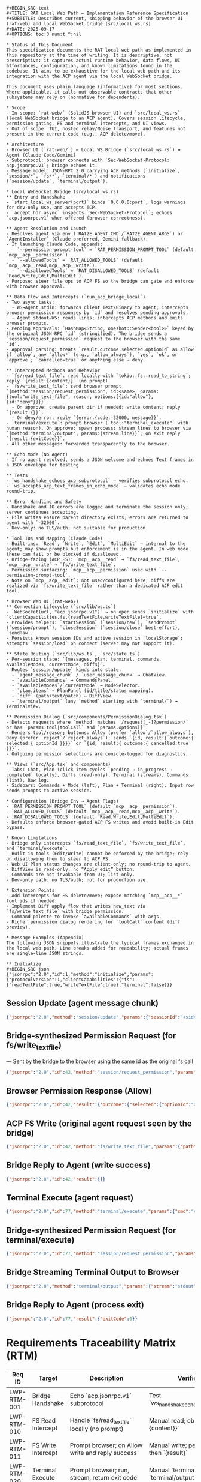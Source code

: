 #+BEGIN_SRC text
#+BEGIN_SRC text
#+TITLE: RAT Local Web Path — Implementation Reference Specification
#+SUBTITLE: Describes current, shipping behavior of the browser UI (rat-web) and local WebSocket bridge (src/local_ws.rs)
#+DATE: 2025-09-17
#+OPTIONS: toc:3 num:t ^:nil

* Status of This Document
This specification documents the RAT local web path as implemented in this repository at the time of writing. It is descriptive, not prescriptive: it captures actual runtime behavior, data flows, UI affordances, configuration, and known limitations found in the codebase. It aims to be exhaustive for the local web path and its integration with the ACP agent via the local WebSocket bridge.

This document uses plain language (informative) for most sections. Where applicable, it calls out observable contracts that other subsystems may rely on (normative for dependents).

* Scope
- In scope: `rat-web/` (SolidJS browser UI) and `src/local_ws.rs` (local WebSocket bridge to an ACP agent). Covers session lifecycle, permission gating, FS and terminal intercepts, and UI views.
- Out of scope: TUI, hosted relay/Noise transport, and features not present in the current code (e.g., ACP delete/move).

* Architecture
- Browser UI (`rat-web/`) ↔ Local WS Bridge (`src/local_ws.rs`) ↔ Agent (Claude Code/Gemini)
- Subprotocol: browser connects with `Sec-WebSocket-Protocol: acp.jsonrpc.v1`; bridge echoes it.
- Message model: JSON-RPC 2.0 carrying ACP methods (`initialize`, `session/*`, `fs/*`, `terminal/*`) and notifications (`session/update`, `terminal/output`).

* Local WebSocket Bridge (src/local_ws.rs)
** Entry and Handshake
- `start_local_ws_server(port)` binds `0.0.0.0:port`, logs warnings for dev-only use, and accepts TCP.
- `accept_hdr_async` inspects `Sec-WebSocket-Protocol`; echoes `acp.jsonrpc.v1` when offered (browser correctness).

** Agent Resolution and Launch
- Resolves agent via env (`RAT2E_AGENT_CMD`/`RAT2E_AGENT_ARGS`) or `AgentInstaller` (Claude preferred, Gemini fallback).
- If launching Claude Code, appends:
  - `--permission-prompt-tool` = `RAT_PERMISSION_PROMPT_TOOL` (default `mcp__acp__permission`).
  - `--allowedTools` = `RAT_ALLOWED_TOOLS` (default `mcp__acp__read,mcp__acp__write`).
  - `--disallowedTools` = `RAT_DISALLOWED_TOOLS` (default `Read,Write,Edit,MultiEdit`).
- Purpose: steer file ops to ACP FS so the bridge can gate and enforce with browser approval.

** Data Flow and Intercepts (`run_acp_bridge_local`)
- Two async tasks:
  - WS→Agent stdin: forwards client Text/Binary to agent; intercepts browser permission responses by `id` and resolves pending approvals.
  - Agent stdout→WS: reads lines; intercepts ACP methods and emits browser prompts.
- Pending approvals: `HashMap<String, oneshot::Sender<bool>>` keyed by the original JSON-RPC `id` (stringified). The bridge sends a `session/request_permission` request to the browser with the same `id`.
- Approval parsing: treats `result.outcome.selected.optionId` as allow if `allow`, any `allow*` (e.g., `allow_always`), `yes`, `ok`, or `approve`; `cancelled=true` or anything else → deny.

** Intercepted Methods and Behavior
- `fs/read_text_file`: read locally with `tokio::fs::read_to_string`; reply `{result:{content}}` (no prompt).
- `fs/write_text_file`: send browser prompt `{method:"session/request_permission", id:<same>, params:{tool:"write_text_file", reason, options:[{id:"allow"},{id:"deny"}]}}`.
  - On approve: create parent dir if needed; write content; reply `{result:{}}`.
  - On deny/error: reply `{error:{code:-32000, message}}`.
- `terminal/execute`: prompt browser (`tool:"terminal_execute"` with human reason). On approve: spawn process; stream lines to browser via `{method:"terminal/output", params:{stream,line}}`; on exit reply `{result:{exitCode}}`.
- All other messages: forwarded transparently to the browser.

** Echo Mode (No Agent)
- If no agent resolved, sends a JSON welcome and echoes Text frames in a JSON envelope for testing.

** Tests
- `ws_handshake_echoes_acp_subprotocol` — verifies subprotocol echo.
- `ws_accepts_acp_text_frames_in_echo_mode` — validates echo mode round-trip.

** Error Handling and Safety
- Handshake and IO errors are logged and terminate the session only; server continues accepting.
- File writes ensure parent directory exists; errors are returned to agent with `-32000`.
- Dev-only: no TLS/auth; not suitable for production.

* Tool IDs and Mapping (Claude Code)
- Built-ins: `Read`, `Write`, `Edit`, `MultiEdit` — internal to the agent; may show prompts but enforcement is in the agent. In web mode these can fail or be blocked if disallowed.
- Bridge-facing (ACP FS): `mcp__acp__read` → `fs/read_text_file`; `mcp__acp__write` → `fs/write_text_file`.
- Permission surfacing: `mcp__acp__permission` used with `--permission-prompt-tool`.
- Note on `mcp__acp__edit`: not used/configured here; diffs are realized via `fs/write_text_file` rather than a dedicated ACP edit tool.

* Browser Web UI (rat-web/)
** Connection Lifecycle (`src/lib/ws.ts`)
- `WebSocket(url, "acp.jsonrpc.v1")` → on open sends `initialize` with `clientCapabilities.fs.{readTextFile,writeTextFile}=true`.
- Provides helpers: `startSession` (`session/new`), `sendPrompt` (`session/prompt`), `closeSession` (`session/close` best-effort), `sendRaw`.
- Persists known session IDs and active session in `localStorage`; attempts `session/load` on connect (server may not support it).

** State Routing (`src/lib/ws.ts`, `src/state.ts`)
- Per-session state: `{messages, plan, terminal, commands, availableModes, currentMode, diffs}`.
- Routes `session/update` kinds into state:
  - `agent_message_chunk` / `user_message_chunk` → ChatView.
  - `availableCommands` → CommandsPanel.
  - `availableModes`/`currentMode` → ModeSelector.
  - `plan.items` → PlanPanel (id/title/status mapping).
  - `diff` (path+text/patch) → DiffView.
  - `terminal/output` (any `method` starting with `terminal/`) → TerminalView.

** Permission Dialog (`src/components/PermissionDialog.tsx`)
- Detects requests where `method` matches `/request[_-]?permission/` or has `params.tool|toolCall` and `params.options[]`.
- Renders tool/reason; buttons: Allow (prefer `allow`/`allow_always`), Deny (prefer `reject`/`reject_always`); sends `{id, result:{ outcome:{ selected:{ optionId }}}}` or `{id, result:{ outcome:{ cancelled:true }}}`.
- Outgoing permission selections are console-logged for diagnostics.

** Views (`src/App.tsx` and components)
- Tabs: Chat, Plan (click item cycles `pending → in_progress → completed` locally), Diffs (read-only), Terminal (streams), Commands (list), Raw log.
- Sidebars: Commands + Mode (left), Plan + Terminal (right). Input row sends prompts to active session.

* Configuration (Bridge Env → Agent Flags)
- `RAT_PERMISSION_PROMPT_TOOL` (default `mcp__acp__permission`).
- `RAT_ALLOWED_TOOLS` (default `mcp__acp__read,mcp__acp__write`).
- `RAT_DISALLOWED_TOOLS` (default `Read,Write,Edit,MultiEdit`).
- Defaults enforce browser-gated ACP FS writes and avoid built-in Edit bypass.

* Known Limitations
- Bridge only intercepts `fs/read_text_file`, `fs/write_text_file`, and `terminal/execute`.
- Built-in tools (Edit/Write) cannot be enforced by the bridge; rely on disallowing them to steer to ACP FS.
- Web UI Plan status changes are client-only; no round-trip to agent.
- DiffView is read-only; no “Apply edit” button.
- Commands are not invokable from UI; list-only.
- Dev-only path: no TLS/auth; not for production use.

* Extension Points
- Add intercepts for FS delete/move; expose matching `mcp__acp__*` tool ids if needed.
- Implement Diff apply flow that writes new_text via `fs/write_text_file` with bridge permission.
- Command palette to invoke `availableCommands` with args.
- Richer permission dialog rendering for `toolCall` content (diff preview).

* Message Examples (Appendix)
The following JSON snippets illustrate the typical frames exchanged in the local web path. Line breaks added for readability; actual frames are single-line JSON strings.

** Initialize
#+BEGIN_SRC json
{"jsonrpc":"2.0","id":1,"method":"initialize","params":{"protocolVersion":1,"clientCapabilities":{"fs":{"readTextFile":true,"writeTextFile":true},"terminal":false}}}
#+END_SRC

** Session Update (agent message chunk)
#+BEGIN_SRC json
{"jsonrpc":"2.0","method":"session/update","params":{"sessionId":"<sid>","update":{"sessionUpdate":"agent_message_chunk","content":{"type":"text","text":"…"}}}}
#+END_SRC

** Bridge-synthesized Permission Request (for fs/write_text_file)
— Sent by the bridge to the browser using the same id as the original fs call
#+BEGIN_SRC json
{"jsonrpc":"2.0","id":42,"method":"session/request_permission","params":{"tool":"write_text_file","reason":"Agent requested to write /path/to/file.txt","options":[{"id":"allow","label":"Allow"},{"id":"deny","label":"Deny"}]}}
#+END_SRC

** Browser Permission Response (Allow)
#+BEGIN_SRC json
{"jsonrpc":"2.0","id":42,"result":{"outcome":{"selected":{"optionId":"allow"}}}}
#+END_SRC

** ACP FS Write (original agent request seen by the bridge)
#+BEGIN_SRC json
{"jsonrpc":"2.0","id":42,"method":"fs/write_text_file","params":{"path":"/path/to/file.txt","content":"Hello world"}}
#+END_SRC

** Bridge Reply to Agent (write success)
#+BEGIN_SRC json
{"jsonrpc":"2.0","id":42,"result":{}}
#+END_SRC

** Terminal Execute (agent request)
#+BEGIN_SRC json
{"jsonrpc":"2.0","id":77,"method":"terminal/execute","params":{"cmd":"echo","args":["hi"],"cwd":"/tmp"}}
#+END_SRC

** Bridge-synthesized Permission Request (for terminal/execute)
#+BEGIN_SRC json
{"jsonrpc":"2.0","id":77,"method":"session/request_permission","params":{"tool":"terminal_execute","reason":"Agent requested to run: echo hi","options":[{"id":"allow"},{"id":"deny"}]}}
#+END_SRC

** Bridge Streaming Terminal Output to Browser
#+BEGIN_SRC json
{"jsonrpc":"2.0","method":"terminal/output","params":{"stream":"stdout","line":"hi"}}
#+END_SRC

** Bridge Reply to Agent (process exit)
#+BEGIN_SRC json
{"jsonrpc":"2.0","id":77,"result":{"exitCode":0}}
#+END_SRC

* Requirements Traceability Matrix (RTM)
| Req ID        | Target                | Description                                        | Verification                                   | Status  |
|---------------+-----------------------+----------------------------------------------------+-------------------------------------------------+---------|
| LWP-RTM-001   | Bridge Handshake      | Echo `acp.jsonrpc.v1` subprotocol                  | Test `ws_handshake_echoes_acp_subprotocol`      | Must    |
| LWP-RTM-010   | FS Read Intercept     | Handle `fs/read_text_file` locally (no prompt)     | Manual read; observe `{result:{content}}`       | Must    |
| LWP-RTM-011   | FS Write Intercept    | Prompt browser; on Allow write and reply success   | Manual write; permission dialog then `{result}` | Must    |
| LWP-RTM-020   | Terminal Execute      | Prompt browser; run, stream, return exit code      | Manual `terminal/execute`; see `terminal/output`| Should  |
| LWP-RTM-030   | Tool Map (read)       | `mcp__acp__read` → `fs/read_text_file`             | Enable tool; confirm agent uses `fs/read_*`     | Must    |
| LWP-RTM-031   | Tool Map (write)      | `mcp__acp__write` → `fs/write_text_file`           | Enable tool; confirm agent uses `fs/write_*`    | Must    |
| LWP-RTM-032   | Permission Tool       | Use `mcp__acp__permission` for prompts             | Inspect launch flags; prompts reach browser     | Should  |
| LWP-RTM-040   | Built-ins Default Off | Disallow `Read,Write,Edit,MultiEdit` by default    | Inspect launch flags; built-ins blocked         | Should  |

* WebSocket Bridge (src/local_ws.rs)
** Entry and Handshake
- `start_local_ws_server(port: u16)` binds on `0.0.0.0:<port>`, logs dev warnings, and accepts TCP connections.
- Accepts WebSocket via `tokio_tungstenite::accept_hdr_async`, echoing `Sec-WebSocket-Protocol: acp.jsonrpc.v1` when requested (browser subprotocol correctness).
- If an agent is available, proceeds to bridge mode; otherwise falls back to echo mode for testing.

** Agent Resolution and Launch
- Attempts to resolve an ACP agent automatically via `AgentInstaller` (Claude Code preferred, Gemini fallback). Alternatively honors environment:
  - `RAT2E_AGENT_CMD` and optional `RAT2E_AGENT_ARGS` to directly specify the agent executable + args.
- When the launch path appears to be Claude Code, additional flags are appended:
  - `--permission-prompt-tool` from `RAT_PERMISSION_PROMPT_TOOL` (default: `mcp__acp__permission`).
  - `--allowedTools` from `RAT_ALLOWED_TOOLS` (default: `mcp__acp__read,mcp__acp__write`).
  - `--disallowedTools` from `RAT_DISALLOWED_TOOLS` (default: `Read,Write,Edit,MultiEdit`).
- Rationale: steer file edits through ACP FS tools so the bridge can enforce browser-approved writes.

** Bridge Data Flow (`run_acp_bridge_local`)
- Splits WS into writer/reader and spawns two tasks:
  - WS→Agent stdin: forwards text frames line-by-line into the agent. Intercepts browser responses to permission requests and resolves pending approvals.
  - Agent stdout→WS: reads agent lines; intercepts select ACP method calls to gate them via the browser; forwards everything else to the browser as-is.
- Pending permission map: `pending_perms: HashMap<String, oneshot::Sender<bool>>` keyed by the JSON-RPC `id` (stringified). The bridge sends a `session/request_permission` with the same `id` back to the browser and awaits selection.
- Approval recognition: outcome.selected.optionId values are treated as allow if they are `"allow"`, start with `"allow"` (e.g., `allow_once`, `allow_always`), or equal `"yes"`, `"ok"`, or `"approve"`.

** Intercepts and Local Actions
- `fs/write_text_file` (ACP FS write)
  - Emits permission request: `{ method: "session/request_permission", id: <same id>, params: { tool: "write_text_file", reason, options:[{id:"allow"},{id:"deny"}] } }`.
  - On Allow: ensures parent dir exists, writes the file locally with `tokio::fs::write`, and replies `{ "result": {} }` to the agent with the original `id`.
  - On Deny/Error: replies with `{ "error": { code: -32000, message: "permission denied" | write error } }`.
- `fs/read_text_file` (ACP FS read)
  - No prompt. Reads the file with `tokio::fs::read_to_string` and replies with `{ "result": { content } }`.
- `terminal/execute`
  - Emits permission request similar to FS write with `tool: "terminal_execute"` and a human string: `"Agent requested to run: <cmd> <args>"`.
  - On Allow: spawns the process (optional `cwd`), streams stdout/stderr lines to the browser via notifications `{ method: "terminal/output", params: { stream, line } }`, waits for exit code, and replies `{ "result": { exitCode } }` to the agent.
  - On Deny: replies with `permission denied` error payload.
- Non-intercepted lines are forwarded to the browser untouched.

** Echo Mode (No Agent)
- If no agent is resolved/provided, the server sends a JSON welcome and echoes any incoming Text frames back in a JSON envelope for testing.

** Tests
- `ws_handshake_echoes_acp_subprotocol`: verifies the handshake echoes `acp.jsonrpc.v1` when offered.
- `ws_accepts_acp_text_frames_in_echo_mode`: verifies echo behavior without an agent.

** Security and Limitations
- Local-only dev bridge: no TLS, no authentication, no origin filtering. Not for production use.
- Intercepts cover text reads/writes and terminal execute. Other FS operations (delete/move), networking, or arbitrary custom tools are not gated by the bridge today.
- Built-in agent tools (Edit/Write) are not enforceable by the bridge—prefer ACP FS path for browser-approved writes.

* Browser Web UI (rat-web/)
** Connection and Lifecycle (`src/lib/ws.ts`)
- Creates `WebSocket(url, "acp.jsonrpc.v1")`; on open sends `initialize` with `clientCapabilities.fs.readTextFile=true, writeTextFile=true`.
- Provides helpers to send raw JSON, start/close sessions, and send prompts.
- Maintains an incrementing JSON-RPC `id` counter for client-originated requests.
- Persists a list of known session IDs and the active session in `localStorage` and attempts `session/load` on connect (server may reply Method not found).

** Routing and State Updates
- Parses incoming frames and routes `session/update` into per-session state:
  - Chat: `agent_message_chunk` and `user_message_chunk` append messages.
  - Plan: maps `plan.items` into `{ id, title/name, status }` and upserts into session state.
  - Commands: stores `availableCommands` list.
  - Modes: stores `availableModes` and `currentMode`.
  - Diffs: if update carries a diff `{path, text/patch}`, stores as `{ path, diff }` for the session.
- Terminal: any `method` starting with `"terminal/"` is appended to the session’s terminal log (bridge uses `terminal/output`).

** Permission Flow
- Heuristic detection of permission requests: treats a message as permission if `method` matches `/request[_-]?permission/` or if `params.tool|toolCall` with `params.options[]` is present.
- Enqueues a permission request into UI state with `{ rid: <rpc id>, tool|toolCall, reason, options }`.
- User actions:
  - Allow: `sendPermissionSelected(rid, optionId)` sends `{ id: rid, result: { outcome: { selected: { optionId } } } }`.
  - Deny: chooses an explicit reject option if present; otherwise `sendPermissionCancelled(rid)`.
- Logging: outgoing permission selections are console-logged for diagnostics.

** UI Components and Views
- Root: `src/App.tsx` — header (connect/disconnect), session tabs, top nav, three-column layout, input row, and `PermissionDialog` overlay.
- Left sidebar: `CommandsPanel` (lists available commands), `ModeSelector` (sets `session/set_mode` with optimistic update).
- Main area (tabbed):
  - `ChatView`: shows chat messages.
  - `PlanPanel`: shows plan items; items are clickable to cycle status (local-only state change).
  - `DiffView`: shows stored diffs for the active session (path + text); no “apply” action yet.
  - `TerminalView`: shows streamed `terminal/output` lines.
  - `Raw` log: shows raw TX/RX lines maintained by `ws.ts`.
- Right sidebar: duplicate `PlanPanel` and `TerminalView` for quick reference.
- Styling: minimal CSS in `src/styles.css`; dark palette; simple buttons.

** State Model (`src/state.ts`)
- `sessions: Record<sessionId, { messages, plan, terminal, commands, availableModes, currentMode, diffs }>`.
- Helpers to ensure a session, push messages/terminal lines, upsert plan, set commands/modes/diffs, and update a single plan item status.
- `permissions: PermissionReq[]` queue for the dialog; enqueue/dequeue helpers.
- Persistence helpers to store session list and active session in `localStorage`.

** Known Limitations (Web UI)
- Plan status cycling is client-only; not sent back to the agent.
- Diff view is read-only; there is no “Apply edit” flow yet.
- Commands are not invokable via UI; only listed.
- `session/load` is attempted on connect but the server may not support it.
- Permission detection is heuristic; it works for both bridge prompts (tool string) and agent prompts (toolCall), but content is displayed in a simple form.

* Configuration and Defaults
- Environment variables used by the bridge when launching Claude Code:
  - `RAT_PERMISSION_PROMPT_TOOL`: tool id used by the agent to surface permission prompts (default: `mcp__acp__permission`).
  - `RAT_ALLOWED_TOOLS`: allowed tool ids (default: `mcp__acp__read,mcp__acp__write`).
  - `RAT_DISALLOWED_TOOLS`: disallowed tool ids (default: `Read,Write,Edit,MultiEdit`).
- Behavior implications:
  - Defaults steer file edits through ACP FS (`fs/*`), which the bridge can enforce via browser approval. Built-in `Edit/Write` are disallowed to avoid bypassing the bridge.

** Tool IDs and Mapping (Claude Code)**
- Built-in (Claude Code) tools commonly exposed by the adapter:
  - `Read` — reads files using Claude’s internal mechanism (not ACP FS).
  - `Write` — writes files using Claude’s internal mechanism (not ACP FS).
  - `Edit` — applies text edits (diff-style) internally.
  - `MultiEdit` — applies multiple edits in one operation.
  - Behavior in this repo: When any of these are allowed and selected by the agent, the browser may still show a permission dialog, but execution and enforcement remain within the agent. In web/bridge mode, these may fail to write locally or be blocked by `--disallowedTools`, resulting in messages like “User refused permission to run tool”.

- ACP (bridge-facing) tools used to steer the agent to ACP FS calls:
  - `mcp__acp__read` — causes agent to issue `fs/read_text_file`, enabling the bridge to satisfy the read locally.
  - `mcp__acp__write` — causes agent to issue `fs/write_text_file`, which the bridge gates with a browser permission dialog and performs the write locally on approval.
  - `mcp__acp__permission` — used as `--permission-prompt-tool` so permission prompts are surfaced consistently to the client (bridge/browser).

- Notes on other tool IDs (e.g., `mcp__acp__edit`):
  - This repository does not currently configure or rely on `mcp__acp__edit`. Diff edits proposed by the agent are expected to be realized through ACP FS writes (`fs/write_text_file`) rather than a dedicated “edit” tool id on the ACP side.
  - If the upstream Claude adapter offers `mcp__acp__edit`, enabling it would still require the bridge to either interpret and apply diffs locally or translate them into one or more `fs/write_text_file` operations. That translation layer is not implemented here.

- Terminal execution:
  - There is no explicit `mcp__acp__execute` tool id in this repo’s env mapping. The bridge intercepts the ACP method `terminal/execute` directly, prompts the browser, and, on approval, spawns the process and streams output.


* Developer Usage
- Start bridge: `cargo run -p rat -- --local-ws --local-port 8081` (optionally set envs above).
- Start web UI: `cd rat-web && pnpm i && pnpm dev`, then open the dev server URL and click Connect.
- Create a session, send a prompt, and observe plan/tool/diff/terminal updates. Approve file writes from the browser when prompted.

* Interop Notes
- ACP FS in code: see `src/acp/client.rs` methods `read_text_file`/`write_text_file` (types from `agent-client-protocol` crate). The bridge uses their JSON-RPC equivalents when intercepting.
- Permission request/response shapes follow `RequestPermissionRequest/Response` structure at the wire level; the bridge reuses the original request `id` to simplify correlation.

* Future Extensions (Non-normative)
- Add intercepts for FS delete/move, and optionally expose corresponding `mcp__acp__…` tool ids to nudge the agent.
- Add Diff apply flow in the Web UI (write new_text with a browser prompt) and show per-hunk previews.
- Add command palette to invoke `availableCommands` with arguments.
- Improve permission display for `toolCall` content (render diffs/paths inline).

#+END_SRC
